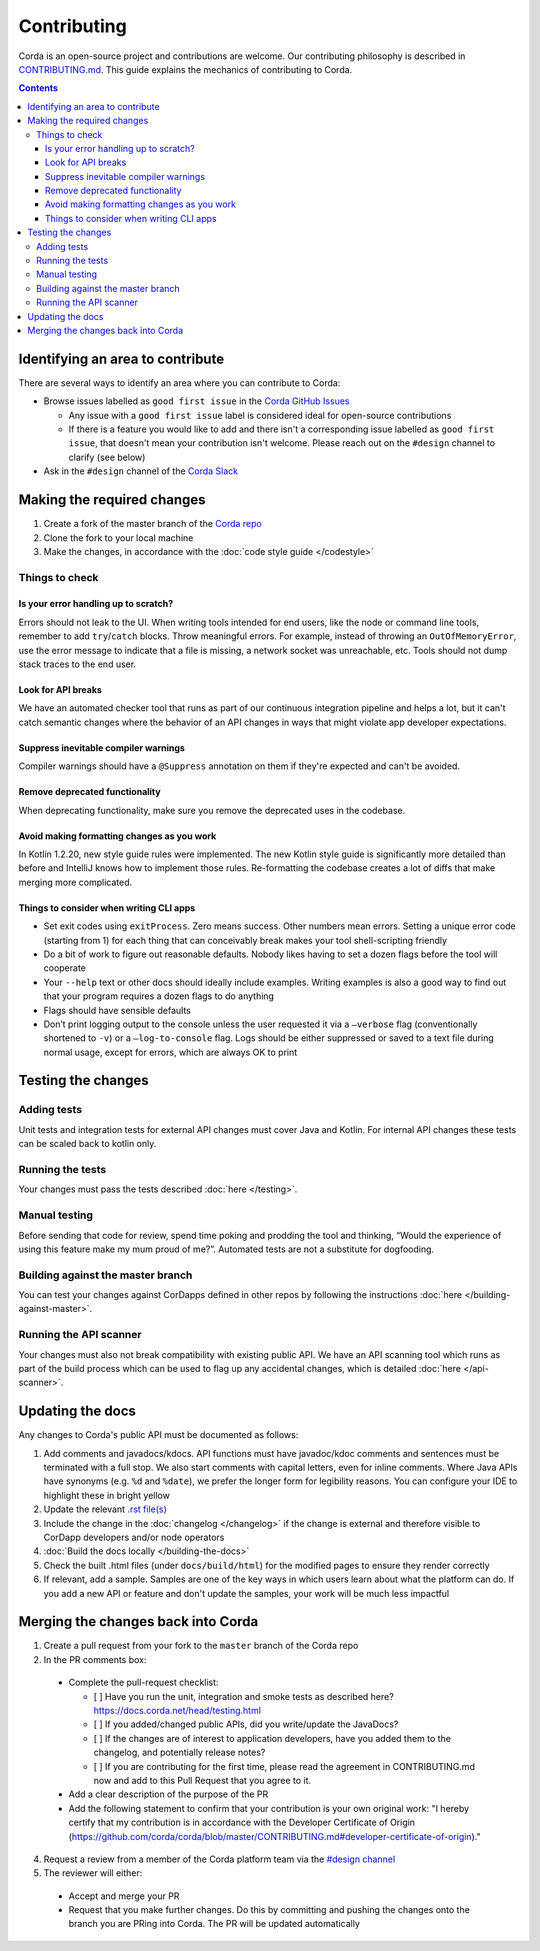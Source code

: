 Contributing
============

Corda is an open-source project and contributions are welcome. Our contributing philosophy is described in
`CONTRIBUTING.md <https://github.com/corda/corda/blob/master/CONTRIBUTING.md>`_. This guide explains the mechanics
of contributing to Corda.

.. contents::

Identifying an area to contribute
---------------------------------
There are several ways to identify an area where you can contribute to Corda:

* Browse issues labelled as ``good first issue`` in the
  `Corda GitHub Issues <https://github.com/corda/corda/issues?q=is%3Aopen+is%3Aissue+label%3A%22good+first+issue%22>`_

  * Any issue with a ``good first issue`` label is considered ideal for open-source contributions
  * If there is a feature you would like to add and there isn't a corresponding issue labelled as ``good first issue``,
    that doesn't mean your contribution isn't welcome. Please reach out on the ``#design`` channel to clarify (see
    below)

* Ask in the ``#design`` channel of the `Corda Slack <http://slack.corda.net/>`_

Making the required changes
---------------------------

1. Create a fork of the master branch of the `Corda repo <https://github.com/corda/corda>`_
2. Clone the fork to your local machine
3. Make the changes, in accordance with the :doc:`code style guide </codestyle>`

Things to check
^^^^^^^^^^^^^^^

Is your error handling up to scratch?
~~~~~~~~~~~~~~~~~~~~~~~~~~~~~~~~~~~~~

Errors should not leak to the UI. When writing tools intended for end users, like the node or command line tools,
remember to add ``try``/``catch`` blocks. Throw meaningful errors. For example, instead of throwing an
``OutOfMemoryError``, use the error message to indicate that a file is missing, a network socket was unreachable, etc.
Tools should not dump stack traces to the end user.

Look for API breaks
~~~~~~~~~~~~~~~~~~~

We have an automated checker tool that runs as part of our continuous integration pipeline and helps a lot, but it
can't catch semantic changes where the behavior of an API changes in ways that might violate app developer expectations.

Suppress inevitable compiler warnings
~~~~~~~~~~~~~~~~~~~~~~~~~~~~~~~~~~~~~

Compiler warnings should have a ``@Suppress`` annotation on them if they're expected and can't be avoided.

Remove deprecated functionality
~~~~~~~~~~~~~~~~~~~~~~~~~~~~~~~

When deprecating functionality, make sure you remove the deprecated uses in the codebase.

Avoid making formatting changes as you work
~~~~~~~~~~~~~~~~~~~~~~~~~~~~~~~~~~~~~~~~~~~

In Kotlin 1.2.20, new style guide rules were implemented. The new Kotlin style guide is significantly more detailed
than before and IntelliJ knows how to implement those rules. Re-formatting the codebase creates a lot of diffs that
make merging more complicated.

Things to consider when writing CLI apps
~~~~~~~~~~~~~~~~~~~~~~~~~~~~~~~~~~~~~~~~

* Set exit codes using ``exitProcess``. Zero means success. Other numbers mean errors. Setting a unique error code
  (starting from 1) for each thing that can conceivably break makes your tool shell-scripting friendly

* Do a bit of work to figure out reasonable defaults. Nobody likes having to set a dozen flags before the tool will
  cooperate

* Your ``--help`` text or other docs should ideally include examples. Writing examples is also a good way to find out
  that your program requires a dozen flags to do anything

* Flags should have sensible defaults

* Don’t print logging output to the console unless the user requested it via a ``–verbose`` flag (conventionally
  shortened to ``-v``) or a ``–log-to-console`` flag. Logs should be either suppressed or saved to a text file during
  normal usage, except for errors, which are always OK to print

Testing the changes
-------------------

Adding tests
^^^^^^^^^^^^
Unit tests and integration tests for external API changes must cover Java and Kotlin. For internal API changes these
tests can be scaled back to kotlin only.

Running the tests
^^^^^^^^^^^^^^^^^
Your changes must pass the tests described :doc:`here </testing>`.

Manual testing
^^^^^^^^^^^^^^
Before sending that code for review, spend time poking and prodding the tool and thinking, “Would the experience of
using this feature make my mum proud of me?”. Automated tests are not a substitute for dogfooding.

Building against the master branch
^^^^^^^^^^^^^^^^^^^^^^^^^^^^^^^^^^
You can test your changes against CorDapps defined in other repos by following the instructions
:doc:`here </building-against-master>`.

Running the API scanner
^^^^^^^^^^^^^^^^^^^^^^^
Your changes must also not break compatibility with existing public API. We have an API scanning tool which runs as part of the build
process which can be used to flag up any accidental changes, which is detailed :doc:`here </api-scanner>`.


Updating the docs
-----------------

Any changes to Corda's public API must be documented as follows:

1. Add comments and javadocs/kdocs. API functions must have javadoc/kdoc comments and sentences must be terminated
   with a full stop. We also start comments with capital letters, even for inline comments. Where Java APIs have
   synonyms (e.g. ``%d`` and ``%date``), we prefer the longer form for legibility reasons. You can configure your IDE
   to highlight these in bright yellow
2. Update the relevant `.rst file(s) <https://github.com/corda/corda/tree/master/docs/source>`_
3. Include the change in the :doc:`changelog </changelog>` if the change is external and therefore visible to CorDapp
   developers and/or node operators
4. :doc:`Build the docs locally </building-the-docs>`
5. Check the built .html files (under ``docs/build/html``) for the modified pages to ensure they render correctly
6. If relevant, add a sample. Samples are one of the key ways in which users learn about what the platform can do.
   If you add a new API or feature and don't update the samples, your work will be much less impactful

Merging the changes back into Corda
-----------------------------------

1. Create a pull request from your fork to the ``master`` branch of the Corda repo

2. In the PR comments box:

  * Complete the pull-request checklist:

    * [ ] Have you run the unit, integration and smoke tests as described here? https://docs.corda.net/head/testing.html
    * [ ] If you added/changed public APIs, did you write/update the JavaDocs?
    * [ ] If the changes are of interest to application developers, have you added them to the changelog, and potentially
      release notes?
    * [ ] If you are contributing for the first time, please read the agreement in CONTRIBUTING.md now and add to this
      Pull Request that you agree to it.

  * Add a clear description of the purpose of the PR

  * Add the following statement to confirm that your contribution is your own original work: "I hereby certify that my contribution is in accordance with the Developer Certificate of Origin (https://github.com/corda/corda/blob/master/CONTRIBUTING.md#developer-certificate-of-origin)."

4. Request a review from a member of the Corda platform team via the `#design channel <http://slack.corda.net/>`_

5. The reviewer will either:

  * Accept and merge your PR
  * Request that you make further changes. Do this by committing and pushing the changes onto the branch you are PRing
    into Corda. The PR will be updated automatically